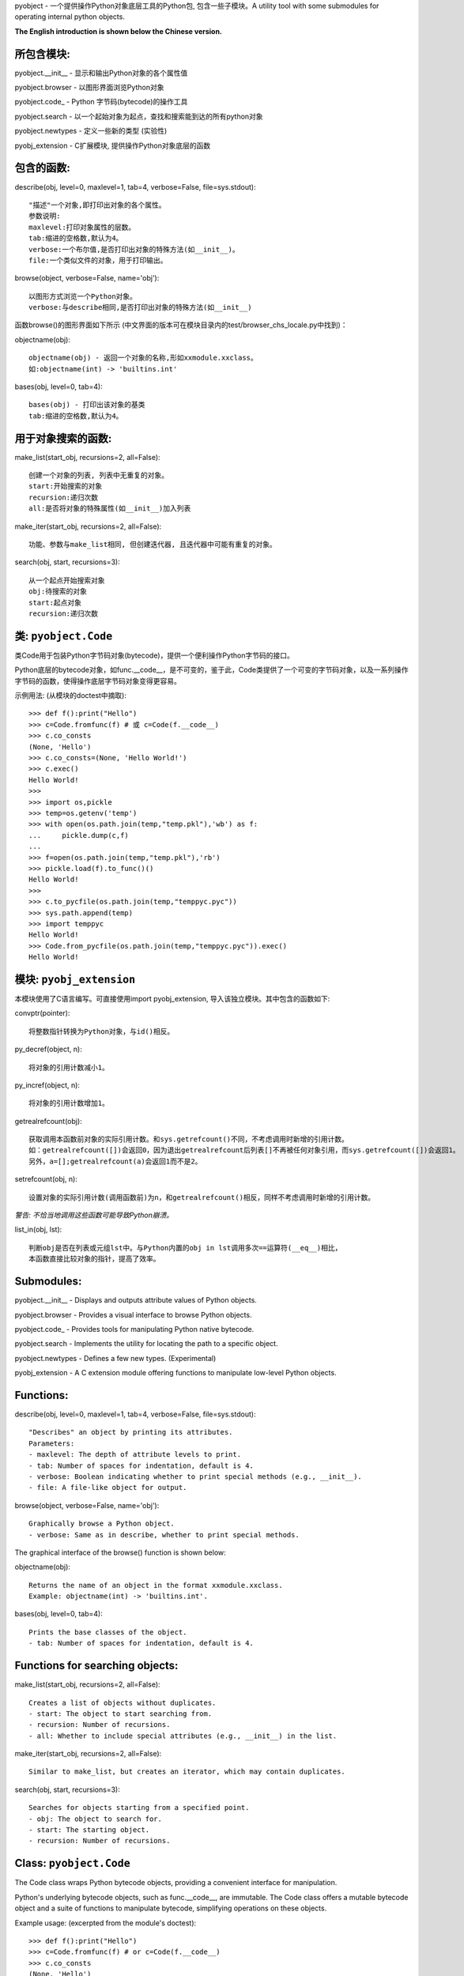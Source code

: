 pyobject - 一个提供操作Python对象底层工具的Python包, 包含一些子模块。A utility tool with some submodules for operating internal python objects.

**The English introduction is shown below the Chinese version.**

所包含模块:
=====================

pyobject.__init__ - 显示和输出Python对象的各个属性值

pyobject.browser - 以图形界面浏览Python对象

pyobject.code\_ - Python 字节码(bytecode)的操作工具

pyobject.search - 以一个起始对象为起点，查找和搜索能到达的所有python对象

pyobject.newtypes - 定义一些新的类型 (实验性)

pyobj_extension - C扩展模块, 提供操作Python对象底层的函数

包含的函数:
=====================

describe(obj, level=0, maxlevel=1, tab=4, verbose=False, file=sys.stdout)::

    "描述"一个对象,即打印出对象的各个属性。
    参数说明:
    maxlevel:打印对象属性的层数。
    tab:缩进的空格数,默认为4。
    verbose:一个布尔值,是否打印出对象的特殊方法(如__init__)。
    file:一个类似文件的对象，用于打印输出。

browse(object, verbose=False, name='obj')::

    以图形方式浏览一个Python对象。
    verbose:与describe相同,是否打印出对象的特殊方法(如__init__)

函数browse()的图形界面如下所示 (中文界面的版本可在模块目录内的test/browser_chs_locale.py中找到)：

.. image:: https://img-blog.csdnimg.cn/direct/3226cebc991a467f9844a1bafda9209d.png
    :alt: browse函数界面图片

objectname(obj)::

    objectname(obj) - 返回一个对象的名称,形如xxmodule.xxclass。
    如:objectname(int) -> 'builtins.int'

bases(obj, level=0, tab=4)::

    bases(obj) - 打印出该对象的基类
    tab:缩进的空格数,默认为4。

用于对象搜索的函数:
==========================

make_list(start_obj, recursions=2, all=False)::

    创建一个对象的列表, 列表中无重复的对象。
    start:开始搜索的对象
    recursion:递归次数
    all:是否将对象的特殊属性(如__init__)加入列表

make_iter(start_obj, recursions=2, all=False)::

    功能、参数与make_list相同, 但创建迭代器, 且迭代器中可能有重复的对象。

search(obj, start, recursions=3)::

    从一个起点开始搜索对象
    obj:待搜索的对象
    start:起点对象
    recursion:递归次数

类: ``pyobject.Code``
========================

类Code用于包装Python字节码对象(bytecode)，提供一个便利操作Python字节码的接口。

Python底层的bytecode对象，如func.__code__，是不可变的，鉴于此，Code类提供了一个可变的字节码对象，以及一系列操作字节码的函数，使得操作底层字节码对象变得更容易。

示例用法\: (从模块的doctest中摘取)::

    >>> def f():print("Hello")
    >>> c=Code.fromfunc(f) # 或 c=Code(f.__code__)
    >>> c.co_consts
    (None, 'Hello')
    >>> c.co_consts=(None, 'Hello World!')
    >>> c.exec()
    Hello World!
    >>>
    >>> import os,pickle
    >>> temp=os.getenv('temp')
    >>> with open(os.path.join(temp,"temp.pkl"),'wb') as f:
    ...     pickle.dump(c,f)
    ...
    >>> f=open(os.path.join(temp,"temp.pkl"),'rb')
    >>> pickle.load(f).to_func()()
    Hello World!
    >>>
    >>> c.to_pycfile(os.path.join(temp,"temppyc.pyc"))
    >>> sys.path.append(temp)
    >>> import temppyc
    Hello World!
    >>> Code.from_pycfile(os.path.join(temp,"temppyc.pyc")).exec()
    Hello World!


模块: ``pyobj_extension``
=============================

本模块使用了C语言编写。可直接使用import pyobj_extension, 导入该独立模块。其中包含的函数如下:

convptr(pointer)::

    将整数指针转换为Python对象，与id()相反。

py_decref(object, n)::

	将对象的引用计数减小1。

py_incref(object, n)::

    将对象的引用计数增加1。

getrealrefcount(obj)::

    获取调用本函数前对象的实际引用计数。和sys.getrefcount()不同，不考虑调用时新增的引用计数。
    如：getrealrefcount([])会返回0，因为退出getrealrefcount后列表[]不再被任何对象引用，而sys.getrefcount([])会返回1。
    另外，a=[];getrealrefcount(a)会返回1而不是2。

setrefcount(obj, n)::

    设置对象的实际引用计数(调用函数前)为n，和getrealrefcount()相反，同样不考虑调用时新增的引用计数。

*警告: 不恰当地调用这些函数可能导致Python崩溃。*

list_in(obj, lst)::

    判断obj是否在列表或元组lst中。与Python内置的obj in lst调用多次==运算符(__eq__)相比，
    本函数直接比较对象的指针，提高了效率。


Submodules:
===========

pyobject.__init__ - Displays and outputs attribute values of Python objects.

pyobject.browser - Provides a visual interface to browse Python objects.

pyobject.code\_ - Provides tools for manipulating Python native bytecode.

pyobject.search - Implements the utility for locating the path to a specific object.

pyobject.newtypes - Defines a few new types. (Experimental)

pyobj_extension - A C extension module offering functions to manipulate low-level Python objects.

Functions:
==========

describe(obj, level=0, maxlevel=1, tab=4, verbose=False, file=sys.stdout)::

    "Describes" an object by printing its attributes.
    Parameters:
    - maxlevel: The depth of attribute levels to print.
    - tab: Number of spaces for indentation, default is 4.
    - verbose: Boolean indicating whether to print special methods (e.g., __init__).
    - file: A file-like object for output.

browse(object, verbose=False, name='obj')::

    Graphically browse a Python object.
    - verbose: Same as in describe, whether to print special methods.

The graphical interface of the browse() function is shown below:

.. image:: https://i-blog.csdnimg.cn/direct/2dc8cc8912354e75ad142696ec42a666.png
    :alt: browse function interface image

objectname(obj)::

    Returns the name of an object in the format xxmodule.xxclass.
    Example: objectname(int) -> 'builtins.int'.

bases(obj, level=0, tab=4)::

    Prints the base classes of the object.
    - tab: Number of spaces for indentation, default is 4.

Functions for searching objects:
================================

make_list(start_obj, recursions=2, all=False)::

    Creates a list of objects without duplicates.
    - start: The object to start searching from.
    - recursion: Number of recursions.
    - all: Whether to include special attributes (e.g., __init__) in the list.

make_iter(start_obj, recursions=2, all=False)::

    Similar to make_list, but creates an iterator, which may contain duplicates.

search(obj, start, recursions=3)::

    Searches for objects starting from a specified point.
    - obj: The object to search for.
    - start: The starting object.
    - recursion: Number of recursions.

Class: ``pyobject.Code``
========================

The Code class wraps Python bytecode objects, providing a convenient interface for manipulation.

Python's underlying bytecode objects, such as func.__code__, are immutable. The Code class offers a mutable bytecode object and a suite of functions to manipulate bytecode, simplifying operations on these objects.

Example usage: (excerpted from the module's doctest)::

    >>> def f():print("Hello")
    >>> c=Code.fromfunc(f) # or c=Code(f.__code__)
    >>> c.co_consts
    (None, 'Hello')
    >>> c.co_consts=(None, 'Hello World!')
    >>> c.exec()
    Hello World!
    >>>
    >>> import os,pickle
    >>> temp=os.getenv('temp')
    >>> with open(os.path.join(temp,"temp.pkl"),'wb') as f:
    ...     pickle.dump(c,f)
    ...
    >>> f=open(os.path.join(temp,"temp.pkl"),'rb')
    >>> pickle.load(f).to_func()()
    Hello World!
    >>>
    >>> c.to_pycfile(os.path.join(temp,"temppyc.pyc"))
    >>> sys.path.append(temp)
    >>> import temppyc
    Hello World!
    >>> Code.from_pycfile(os.path.join(temp,"temppyc.pyc")).exec()
    Hello World!

Module: ``pyobj_extension``
===========================

This module is written in C and can be imported directly using import pyobj_extension. It includes the following functions:

convptr(pointer)::

    Converts an integer pointer to a Python object, as a reverse of id().

py_decref(obj)::

    Decreases the reference count of an object.

py_incref(obj)::

    Increases the reference count of an object.

getrealrefcount(obj)::

    Get the actual reference count of the object before calling this function.
    Unlike sys.getrefcount(), this function does not consider the additional reference count   that is created when the function is called.
    For example, getrealrefcount([]) will return 0, because after exiting getrealrefcount, the list [] is no longer referenced by any object, whereas sys.getrefcount([]) will return 1.
    Additionally, a=[]; getrealrefcount(a) will return 1 instead of 2.

setrefcount(obj, n)::

    Set the actual reference count of the object (before calling the function) to n.
    This is the opposite of getrealrefcount() and also does not consider the additional reference count created when the function is called.

*Warning: Improper use of these functions above may lead to crashes.*

list_in(obj, lst)::

    Determine whether obj is in the sequence lst.
	Compared to the built-in Python call "obj in lst" that invokes the "==" operator (__eq__) multiple times, this function directly compares the pointers to improve efficiency.


版本 Version:1.2.5

更新日志:

2024-10-24(v1.2.5):修复了pyobject.browser在Windows下的高DPI支持，修改了pyobj_extension模块，以及其他改进。

2024-8-12(v1.2.4):针对pyobject.code_增加了对3.10及以上版本的支持；进一步优化了search模块的搜索性能，以及一些其他修复和改进。

2024-6-20(v1.2.3):更新了包内test目录下的.pyc文件加壳工具，并更新了pyobject.browser中的对象浏览器，添加了显示列表和字典项，后退、前进、刷新页面，以及新增、编辑和删除项等新特性。

2022-7-25(v1.2.2):增加了操作Python底层对象引用, 以及对象指针的C语言模块pyobj_extension。

2022-2-2(v1.2.0):修复了一些bug,优化了search模块的性能; code_中增加了Code类, browser中增加编辑属性功能, 增加了Code类的doctest。

源码:见 https://github.com/qfcy/pyobject

作者 Author: 七分诚意 qq:3076711200

作者CSDN主页: https://blog.csdn.net/qfcy\_/